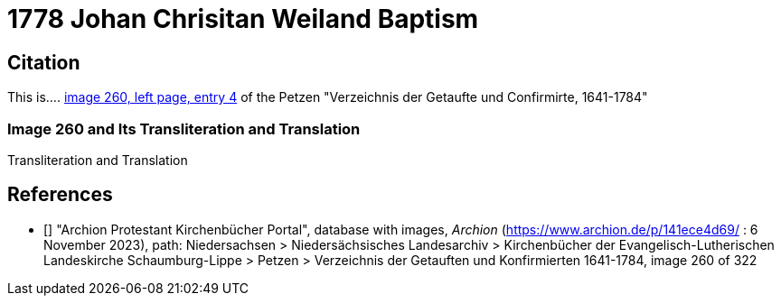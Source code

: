= 1778 Johan Chrisitan Weiland Baptism
:page-role: doc-width

== Citation

This is.... <<image260, image 260, left page, entry 4>> of the  Petzen "Verzeichnis der Getaufte und Confirmirte, 1641-1784"

=== Image 260 and Its Transliteration and Translation

//image::petzen-band1a-img260.jpg[align=left,title='??? (Click to enlarge)',link=self]

.Transliteration and Translation
```text
```

[biliography]
== References

* [[[image260]]] "Archion Protestant Kirchenbücher Portal", database with images, _Archion_ (https://www.archion.de/p/141ece4d69/ : 6 November 2023), path: Niedersachsen > Niedersächsisches Landesarchiv > Kirchenbücher der Evangelisch-Lutherischen Landeskirche Schaumburg-Lippe > Petzen > Verzeichnis der Getauften und Konfirmierten 1641-1784, image 260 of 322
